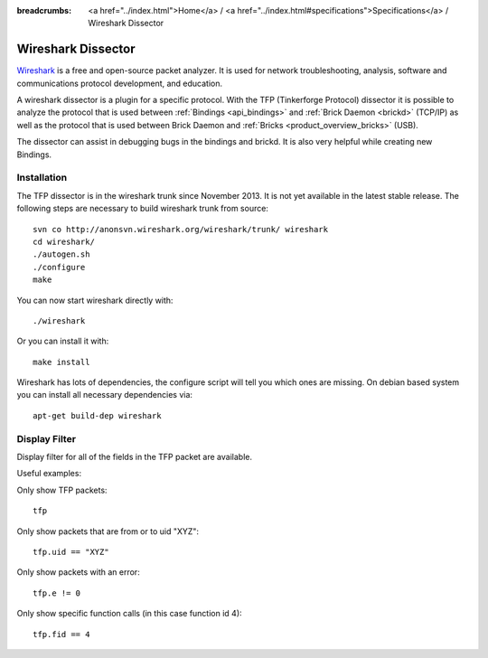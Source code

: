 
:breadcrumbs: <a href="../index.html">Home</a> / <a href="../index.html#specifications">Specifications</a> / Wireshark Dissector

.. _wireshark_dissector:

Wireshark Dissector
===================

`Wireshark <http://www.wireshark.org>`__ is a free and open-source packet 
analyzer. It is used for network troubleshooting, analysis, software and 
communications protocol development, and education.

A wireshark dissector is a plugin for a specific protocol. With the
TFP (Tinkerforge Protocol) dissector it is possible to analyze the
protocol that is used between :ref:`Bindings <api_bindings>` and 
:ref:`Brick Daemon <brickd>` (TCP/IP) as well as the protocol that is used 
between Brick Daemon and :ref:`Bricks <product_overview_bricks>` (USB).

The dissector can assist in debugging bugs in the bindings and brickd. It
is also very helpful while creating new Bindings.

.. image:: /Images/Screenshots/wireshark_dissector.jpg
   :scale: 100 %
   :alt: Wireshark Dissector
   :align: center
   :target: ../_images/Screenshots/wireshark_dissector.jpg

Installation
------------

The TFP dissector is in the wireshark trunk since November 2013. It is not
yet available in the latest stable release. The following steps are necessary
to build wireshark trunk from source::

 svn co http://anonsvn.wireshark.org/wireshark/trunk/ wireshark
 cd wireshark/
 ./autogen.sh
 ./configure
 make

You can now start wireshark directly with::

 ./wireshark

Or you can install it with::

 make install

Wireshark has lots of dependencies, the configure script will tell you which
ones are missing. On debian based system you can install all necessary
dependencies via::

 apt-get build-dep wireshark


Display Filter
--------------

Display filter for all of the fields in the TFP packet are available.

Useful examples:

Only show TFP packets::

 tfp

Only show packets that are from or to uid "XYZ"::

 tfp.uid == "XYZ"

Only show packets with an error::

 tfp.e != 0

Only show specific function calls (in this case function id 4)::

 tfp.fid == 4
